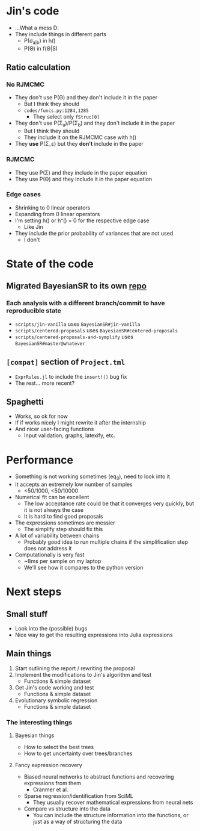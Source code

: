 * Jin's code
- ...What a mess D:
- They include things in different parts
  - P(\sigma_{a|b}) in h()
  - P(\Theta) in f(\Theta|S)
** Ratio calculation
*** No RJMCMC
- They don't use P(\Theta) and they don't include it in the paper
  - But I think they should
  - =codes/funcs.py:1284,1285=
    - They select only ~fStruc[0]~
- They don't use P(\Sigma_a)/P(\Sigma_b) and they don't include it in the paper
  - But I think they should
  - They include it on the RJMCMC case with h()
- They *use* P(\Sigma_\varepsilon) but they *don't* include in the paper
*** RJMCMC
- They use P(\Sigma) and they include in the paper equation
- They use P(\Theta) and they include it in the paper equation
*** Edge cases
- Shrinking to 0 linear operators
- Expanding from 0 linear operators
- I'm setting h() or h⁺() = 0 for the respective edge case
  - Like Jin
- They include the prior probability of variances that are not used
  - I don't
* State of the code
** Migrated BayesianSR to its own [[https://github.com/cobac/BayesianSR][repo]]
*** Each analysis with a different branch/commit to have reproducible state
- =scripts/jin-vanilla= uses =BayesianSR#jin-vanilla=
- =scripts/centered-proposals= uses =BayesianSR#centered-proposals=
- =scripts/centered-proposals-and-symplify= uses =BayesianSR#master@whatever=
** =[compat]= section of =Project.tml=
- =ExprRules.jl= to include the ~insert!()~ bug fix
- The rest... more recent?
** Spaghetti
  - Works, so ok for now
  - If if works nicely I might rewrite it after the internship
  - And nicer user-facing functions
    - Input validation, graphs, latexify, etc.
* Performance
- Something is not working sometimes (eq_3), need to look into it
- It accepts an extremely low number of samples
  - <50/1000, <50/10000
- Numerical fit can be excellent
  - The low acceptance rate could be that it converges very quickly, but it is not always the case
  - It is hard to find good proposals
- The expressions sometimes are messier
  - The simplify step should fix this
- A lot of variability between chains
  - Probably good idea to run multiple chains if the simplification step does not address it
- Computationally is very fast
  - ~8ms per sample on my laptop
  - We'll see how it compares to the python version
* Next steps
** Small stuff
- Look into the (possible) bugs
- Nice way to get the resulting expressions into Julia expressions
** Main things
1. Start outlining the report / rewriting the proposal
2. Implement the modifications to Jin's algorithm and test
   - Functions & simple dataset
3. Get Jin's code working and test
   - Functions & simple dataset
4. Evolutionary symbolic regression
   - Functions & simple dataset
*** The interesting things
**** Bayesian things
- How to select the best trees
- How to get uncertainty over trees/branches
**** Fancy expression recovery
- Biased neural networks to abstract functions and recovering expressions from them
  - Cranmer et al.
- Sparse regression/identification from SciML
  - They usually recover mathematical expressions from neural nets
- Compare vs structure into the data
  - You can include the structure information into the functions, or just as a way of structuring the data
